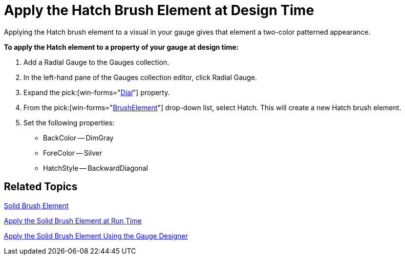 ﻿////

|metadata|
{
    "name": "wingauge-apply-the-hatch-brush-element-at-design-time",
    "controlName": ["WinGauge"],
    "tags": [],
    "guid": "{3A464438-75C1-4A1E-ADAC-1DC30CDE9F25}",  
    "buildFlags": [],
    "createdOn": "0001-01-01T00:00:00Z"
}
|metadata|
////

= Apply the Hatch Brush Element at Design Time

Applying the Hatch brush element to a visual in your gauge gives that element a two-color patterned appearance.

*To apply the Hatch element to a property of your gauge at design time:*

[start=1]
. Add a Radial Gauge to the Gauges collection.
[start=2]
. In the left-hand pane of the Gauges collection editor, click Radial Gauge.
[start=3]
. Expand the   pick:[win-forms="link:{ApiPlatform}win.ultrawingauge{ApiVersion}~infragistics.ultragauge.resources.radialgauge~dial.html[Dial]"]  property.
[start=4]
. From the  pick:[win-forms="link:{ApiPlatform}win.ultrawingauge{ApiVersion}~infragistics.ultragauge.resources.gauge~brushelement.html[BrushElement]"]  drop-down list, select Hatch. This will create a new Hatch brush element.
[start=5]
. Set the following properties:

** BackColor -- DimGray
** ForeColor -- Silver
** HatchStyle -- BackwardDiagonal

== Related Topics

link:wingauge-solid-brush-element.html[Solid Brush Element]

link:wingauge-apply-the-solid-brush-element-at-run-time.html[Apply the Solid Brush Element at Run Time]

link:wingauge-apply-the-solid-brush-element-using-the-gauge-designer.html[Apply the Solid Brush Element Using the Gauge Designer]